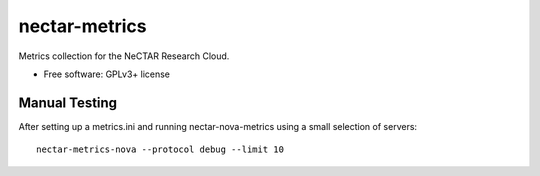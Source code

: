 ===============================
nectar-metrics
===============================

Metrics collection for the NeCTAR Research Cloud.

* Free software: GPLv3+ license

Manual Testing
--------------

After setting up a metrics.ini and running nectar-nova-metrics using a
small selection of servers::

   nectar-metrics-nova --protocol debug --limit 10
